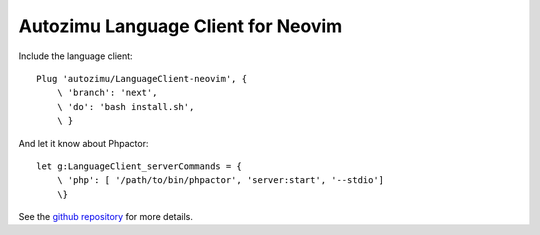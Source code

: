 Autozimu Language Client for Neovim
===================================

Include the language client:

::

   Plug 'autozimu/LanguageClient-neovim', {
       \ 'branch': 'next',
       \ 'do': 'bash install.sh',
       \ }

And let it know about Phpactor:

::

   let g:LanguageClient_serverCommands = {
       \ 'php': [ '/path/to/bin/phpactor', 'server:start', '--stdio']
       \}

See the `github
repository <https://github.com/autozimu/LanguageClient-neovim>`__ for
more details.
